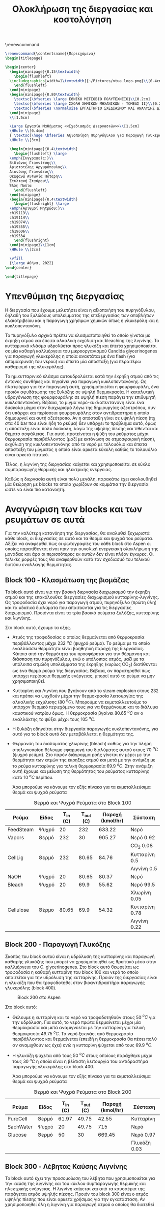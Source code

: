 #+TITLE: Ολοκλήρωση της διεργασίας και κοστολόγηση 
#+cite_export: csl american-chemical-society.csl
#+LATEX_HEADER: \usepackage[a4paper, margin=3cm]{geometry}
\renewcommand{\abstractname}{Περίληψη}
\renewcommand{\tablename}{Πίνακας}
\renewcommand{\figurename}{Σχήμα}
\renewcommand\listingscaption{Κώδικας}

#+options: toc:nil title:nil author:nil date:nil
#+LATEX_HEADER: \newcommand{\HRule}{\rule{\linewidth}{0.5mm}}
#+BEGIN_SRC latex
  \renewcommand{\contentsname}{Περιεχόμενα}
  \begin{titlepage}

  \begin{center}
    \begin{minipage}{0.15\textwidth}
      \begin{flushleft}
	\includegraphics[width=1\textwidth]{~/Pictures/ntua_logo.png}\\[0.4cm]    
      \end{flushleft}
    \end{minipage}
    \begin{minipage}{0.80\textwidth}
      \textsc{\bfseries \large ΕΘΝΙΚΟ ΜΕΤΣΟΒΙΟ ΠΟΛΥΤΕΧΝΕΙΟ}\\[0.2cm]
      \textsc{\bfseries \large ΣΧΟΛΗ ΧΗΜΙΚΩΝ ΜΗΧΑΝΙΚΩΝ - ΤΟΜΕΑΣ ΙΙ}\\[0.2cm]
      \textsc{\bfseries \normalsize ΕΡΓΑΣΤΗΡΙΟ ΣΧΕΔΙΑΣΜΟΥ ΚΑΙ ΑΝΑΛΥΣΗΣ ΔΙΕΡΓΑΣΙΩΝ}\\[0.2cm]
    \end{minipage}
    \\[1.5cm]

    \Large Εργασία Μαθήματος <<Σχεδιασμός Διεργασιών>>\\[1.5cm]
    \HRule \\[0.4cm]
    { \textsc{\huge \bfseries Αξιοποίηση Πυρηνόξυλου για Παραγωγή Γλυκερόλης και Κυκλοπεντανόνης - Ολοκλήρωση της Διεργασίας και Κοστολόγηση της}}\\[0.4cm]
    \HRule \\[3cm]

    \begin{minipage}{0.4\textwidth}
      \begin{flushleft} \large
	\emph{Συγγραφείς:}\\
	Βιδιάνος Γιαννίτσης\\
	Αριστοτέλης Αργυρόπουλος\\
	Διονύσης Γιαννάτος\\
	Θεωφανώ Αντωνία Πόταρη\\
	Στυλιανή Σταύρου\\
	Έλλη Πούτα
      \end{flushleft}
    \end{minipage}
    \begin{minipage}{0.4\textwidth}
      \begin{flushright} \large
	\emph{Αριθμοί Μητρώου:}\\
	ch19113\\
	ch19114\\
	ch19074\\
	ch19555\\
	ch19606\\
	ch19534
      \end{flushright}
    \end{minipage}\\[1cm]
    \HRule \\[2cm]

    \vfill
    {\large Αθήνα, 2022}
  \end{center}

  \end{titlepage}
#+END_SRC

\tableofcontents
\pagebreak

* Υπενθύμιση της διεργασίας
Η διεργασία που έχουμε μελετήσει είναι η αξιοποιήση του πυρηνόξυλου, δηλαδή του ξυλώδους υπολείμματος της επεξεργασίας των αποβλήτων ελαιοτριβείου και η παραγωγή χρήσιμων χημικών όπως η γλυκερόλη και η κυκλοπεντανόνη.

Το πυρηνόξυλο αρχικά πρέπει να κλασματοποιηθεί το οποίο γίνεται με έκρηξη ατμού και έπειτα αλκαλική εκχύλιση και bleaching της λιγνίνης. Το κυτταρινικό κλάσμα υδρολύεται προς γλυκόζη και έπειτα χρησιμοποιείται σε μία καθαρή καλλιέργεια του μικροοργανισμού Candida glycerinogenes για παραγωγή γλυκερόλης η οποία ανακτάται με ένα flash (για απομάκρυνση του νερού) και έπειτα μία απόσταξη (για περαιτέρω καθαρισμό της γλυκερόλης).

Το ημικυτταρινικό κλάσμα αυτουδρολύεται κατά την έκρηξη ατμού από τις έντονες συνθήκες και πηγαίνει για παραγωγή κυκλοπεντανόνης. Ως πλατφόρμα για την παραγωγή αυτή, χρησιμοποιείται η φουρφουράλη, ένα προιόν αφυδάτωσης της ξυλόζης σε υψηλή θερμοκρασία. Η καταλυτική υδρογόνωση της φουρφουράλης σε υψηλή πίεση παράγει την επιθυμητή κυκλοπεντανόνη. Βέβαια, το μίγμα νερό-κυκλοπεντανόνη είναι ένα δύσκολο μίγμα στον διαχωρισμό λόγω της δημιουργίας αζεοτρόπου, συν ότι υπάρχει και περίσσεια φουρφουράλης στον αντιδραστήρα η οποία δημιουργεί και αυτή αζεότροπο. Αν η απόσταξη γίνει σε υψηλή πίεση (πχ στα 40 bar που είναι ήδη το ρεύμα) δεν υπάρχει το πρόβλημα αυτό, όμως η απόσταξη είναι πολύ δύσκολη, λόγω της υψηλής πίεσης και τίθενται και θέματα ασφάλειας. Για αυτό, προτείνεται η ψύξη του ρεύματος μέχρι θερμοκρασία περιβάλλοντος (μαζί με εκτόνωση σε ατμοσφαιρική πίεση), εκχύλιση της κυκλοπεντανόνης από το νερό με τολουόλιο και έπειτα απόσταξη του μίγματος η οποία είναι αρκετά εύκολη καθώς το τολουόλιο είναι αρκετά πτητικό.

Τέλος, η λιγνίνη της διεργασίας καίγεται και χρησιμοποιείται σε κύκλο συμπαραγωγής θερμικής και ηλεκτρικής ενέργειας.

Καθώς η διεργασία αυτή είναι πολύ μεγάλη, παρακάτω έχει ακολουθηθεί μία θεώρηση με blocks τα οποία χωρίζουν σε κομμάτια την διεργασία ώστε να είναι πιο κατανοητή.

* Αναγνώριση των blocks και των ρευμάτων σε αυτά
Για την καλύτερη κατανόηση της διεργασίας, θα αναλυθεί ξεχωριστά κάθε block, οι διεργασίες σε αυτό και τα θερμά και ψυχρά του ρεύματα. Αξίζει να αναφερθεί πως οι φωτογραφίες του κάθε block στο Aspen οι οποίες παρατίθενται είναι πριν την συνολική ενεργειακή ολοκλήρωση της μονάδας και άρα οι περισσότερες εκ αυτών δεν είναι πλέον έγκυρες. Οι τελικές μορφές τους θα αναφερθούν κατά τον σχεδιασμό του τελικού δικτύου εναλλαγής θερμότητας.

** Block 100 - Κλασμάτωση της βιομάζας
Το block αυτό είναι για την βασική διεργασία διαχωρισμού την έκρηξη ατμού και της επακόλουθες διεργασίες διαχωρισμού κυτταρίνης-λιγνίνης. Ως τροφοδοσία έχει νερό για παραγωγή ατμού, πυρηνόξυλο (πρώτη ύλη) και τα υδατικά διαλύματα που απαιτούνται για τις διεργασίες διαχωρισμού. Προιόντα είναι τα τρία βασικά ρεύματα ξυλόζης, κυτταρίνης και λιγνίνης.

#+CAPTION: Block 100 στο Aspen
#+ATTR_ORG: :width 700px
[[file:Block_100_-_Διαχωρισμός_των_τριών_κομματιών_της_βιομάζας/2023-03-11_15-21-38_screenshot.png]]

Στο block αυτό, έχουμε τα εξής.
- Aτμός της τροφοδοσίας ο οποίος θερμαίνεται από θερμοκρασία περιβάλλοντος μέχρι 232 \( ^oC \) (ψυχρό ρεύμα). Το ρεύμα με το οποίο εναλλάσσει θερμότητα είναι βοηθητική παροχή της διεργασίας. Κάποια από την θερμότητα του προσφέρεται για την θέρμανση και διάσπαση του πυρηνόξυλου, ενώ ο υπόλοιπος ατμός, μαζί με τα υπόλοιπα ατμώδη υπολείμματα της έκρηξης (κυρίως CO_2) διατίθενται ως ένα θερμό ρεύμα της διεργασίας. Βέβαια, αν παρατηρηθεί πως υπάρχει περίσσεια θερμικής ενέργειας, μπορεί αυτό το ρεύμα να μην χρησιμοποιηθεί.
- Κυτταρίνη και Λιγνίνη που βγαίνουν από το steam explosion στους 232 και πρέπει να ψυχθούν μέχρι την θερμοκρασία λειτουργίας της αλκαλικής εκχύλισης (80 \( ^oC \)). Μπορούμε να εκμεταλλευτούμε το υπάρχον θερμικό περιεχόμενο τους για να θερμάνουμε και το διάλυμα καυστικού νατρίου όμως. Η θερμοκρασία βγαίνει 80.65 \( ^oC \) αν ο εναλλάκτης το ψύξει μέχρι τους 105 \( ^oC \). 
- Η ξυλόζη οδηγείται στην διεργασία παραγωγής κυκλοπεντανόνης, για αυτό για το block αυτό δεν μεταβάλλεται η θερμότητα της.
- Θέρμανση του διαλύματος χλωρίνης (bleach) καθώς για την πλήρη απολιγνοποίση θέλουμε εφαρμογή του διαλύματος αυτού στους 70 \( ^oC \) (ψυχρό ρεύμα). Στο παρόν διάγραμμα ροής γίνεται εν μέρει με την θερμότητα των ατμών της έκρηξης ατμού και μετά με την ανάμιξη με το ρεύμα κυτταρίνης για τελική θερμοκρασία 69.9 \( ^oC \). Στην ανάμιξη αυτή έχουμε και μείωση της θερμότητας του ρεύματος κυτταρίνης κατά 10 \( ^oC \) περίπου.

  Άρα μπορούμε να κάνουμε τον εξής πίνακα για τα εκμεταλλεύσιμα θερμά και ψυχρά ρεύματα

#+CAPTION: Θερμά και Ψυχρά Ρεύματα στο Block 100
#+ATTR_LATEX: :environment longtable
| Ρεύμα     | Είδος | Τ_in (C) | Τ_out (C) | Παροχή (kmol/hr) | Σύσταση        |
|-----------+-------+----------+-----------+------------------+----------------|
| FeedSteam | Ψυχρό |       20 |       232 |           633.22 | Νερό           |
|-----------+-------+----------+-----------+------------------+----------------|
| Vapors    | Θερμό |      232 |        30 |           905.27 | Νερό 0.92      |
|           |       |          |           |                  | CO_2 0.08      |
|-----------+-------+----------+-----------+------------------+----------------|
| CellLig   | Θερμό |      232 |     80.65 |            84.76 | Κυτταρίνη 0.5  |
|           |       |          |           |                  | Λιγνίνη 0.5    |
|-----------+-------+----------+-----------+------------------+----------------|
| NaOH      | Ψυχρό |       20 |     80.65 |            80.37 | Νερό           |
|-----------+-------+----------+-----------+------------------+----------------|
| Bleach    | Ψυχρό |       20 |      69.9 |            55.62 | Νερό 99.5      |
|           |       |          |           |                  | Χλωρίνη 0.05   |
|-----------+-------+----------+-----------+------------------+----------------|
| Cellulose | Θέρμο |    80.65 |      69.9 |            54.32 | Κυτταρίνη 0.78 |
|           |       |          |           |                  | Λιγνίνη 0.22   |
|-----------+-------+----------+-----------+------------------+----------------|

** Block 200 - Παραγωγή Γλυκόζης
Σκοπός του block αυτού είναι η υδρόλυση της κυτταρίνης και παραγωγή καθαρής γλυκόζης που μπορεί να χρησιμοποιηθεί ως θρεπτικό μέσο στην καλλιέργεια του C. glycerinogenes. Στο block αυτό θεωρείται ως τροφοδοσία η καθαρή κυτταρίνη του block 100 και νερό το οποίο απαιτείται για την υδρόλυση της κυτταρίνης. Προιόν της διεργασίας είναι η γλυκόζη που θα τροφοδοτηθεί στον βιοαντιδραστήρα παραγωγής γλυκερόλης (block 400).

#+CAPTION: Block 200 στο Aspen
#+ATTR_LATEX: :width 300px
[[file:Block_200_-_Παραγωγή_Γλυκόζης/2023-03-11_16-51-41_screenshot.png]]


Στο block αυτό:
- Θέλουμε η κυτταρίνη και το νερό να τροφοδοτηθούν στους 50 \( ^oC \) για την υδρόλυση. Για αυτό, το νερό πρώτα θερμαίνεται μέχρι μία θερμόκρασία και μετά αναμιγνύεται με την κυτταρίνη για τελική θερμοκρασία 49.75 \( ^oC \). Το νερό ξεκινάει από θερμοκρασία περιβάλλοντος και θερμαίνεται (επειδή η θερμοκρασία θα πέσει πολύ αν αναμιχθούν ως έχει) ενώ η κυτταρίνη ψύχεται από τους 69.9 \( ^oC \).
- Η γλυκόζη ψύχεται από τους 50 \( ^oC \) στους οποίους παράχθηκε μέχρι τους 30 \( ^oC \) η οποία είναι η βέλτιστη λειτουργία του αντιδραστήρα παραγωγής γλυκερόλης στο block 400.
  
  Άρα μπορούμε να κάνουμε τον εξής πίνακα για τα εκμεταλλεύσιμα θερμά και ψυχρά ρεύματα
#+CAPTION: Θερμά και Ψυχρά Ρεύματα στο Block 200
| Ρεύμα     | Είδος | Τ_in (C) | Τ_out (C) | Παροχή (kmol/hr) | Σύσταση      |
|-----------+-------+----------+-----------+------------------+--------------|
| PureCell  | Θερμό |    61.97 |     49.75 |            42.55 | Κυτταρίνη    |
|-----------+-------+----------+-----------+------------------+--------------|
| SachWater | Ψυχρό |       20 |     49.75 |              715 | Νερό         |
|-----------+-------+----------+-----------+------------------+--------------|
| Glucose   | Θερμό |       50 |        30 |           669.45 | Νερό 0.97    |
|           |       |          |           |                  | Γλυκόζη 0.03 |
|-----------+-------+----------+-----------+------------------+--------------|

** Block 300 - Λέβητας Καύσης Λιγνίνης
To block αυτό έχει την προσομοίωση του λέβητα που χρησιμοποιείται για την καύση της λιγνίνης και του κύκλου συμπαραγωγής θερμικής και ηλεκτρικής ενέργειας. Η λιγνίνη καίγεται και από τα καυσαέρια της παράγεται ατμός υψηλής πίεσης. Προιόν του block 300 είναι ο ατμός υψηλής πίεσης που είναι αρκετά χρήσιμος για την εγκατάσταση. Αν χρησιμοποιηθεί όλη η λιγνίνη για παραγωγή ατμού ο οποίος θα διατεθεί ως θερμαντικό μέσο, μιλάμε για ένα θερμό ρεύμα με ενθαλπία 88.6 MW. Παρότι δεν έχουν αναφερθεί ακόμη οι ενεργειακές απαιτήσεις των διεργασιών, μία πρόχειρη προσέγγιση μας λέει πως όλες οι διεργασίες που έχουμε, χωρίς καμία ολοκλήρωση έχουν απαίτηση σε θερμή βοηθητική παροχή 23 MW. Άρα υπάρχει μία μεγάλη περίσσεια θερμικής ενέργειας, η οποία όταν υπάρχει σε μία εγκατάσταση χρησιμοποιείται για ηλεκτροπαραγωγή.

#+CAPTION: Block 300 στο Aspen
#+ATTR_ORG: :width 750px
[[file:Αναγνώριση_των_blocks_και_των_ρευμάτων_σε_αυτά/2023-04-27_13-13-25_screenshot.png]]


Εφόσον αυτό το block χρησιμοποιεί ένα κύκλο Rankine για ηλεκτροπαραγωγή (λόγω της τεράστιας περίσσειας θερμικής ενέργειας που έχει), τα ρεύματα του δεν θα ληφθούν υπόψην στην ολοκλήρωση της διεργασίας, αλλά όπου χρειάζεται βοηθητική θερμή παροχή θα υποθέτεται ότι είναι η παροχή S-307 του διαγράμματος αυτού, η οποία είναι ατμός στα 60 bar και 497.5 \( ^oC \) και η ποσότητα της θα είναι τέτοια ώστε να είναι αρκετή για όλα τα θερμά της διεργασίας.

** Block 400 - Παραγωγή Γλυκερόλης
Στο block αυτό φαίνεται ο βιοαντιδραστήρας του μικροοργανισμού C. glycerinogenes ο οποίος χρησιμοποιείται για την παραγωγή γλυκερόλης. Ως τροφοδοσία χρησιμοποιείται ένα μίγμα υδατικού διαλύματος γλυκόζης μαζί με ουρία (πηγή αζώτου) και επαρκές οξυγόνο για την αερόβια καλλιέργεια. Επίσης στο feed υπάρχει και μικρή ποσότητα βιομάζας για να ξεκινήσει η αντίδραση.

#+CAPTION: Block 400 στο Aspen
[[file:2023-03-11_17-15-10_screenshot.png]]

Στο block αυτό, όλα τα ρεύματα τροφοδοτούνται στους 30 \( ^oC \) και αντιδρούν σε αντιδραστήρα σταθερής θερμοκρασίας. Άρα, δεν υπάρχει καμία μεταβολή στην θερμοκρασία των ρευμάτων και άρα κανένα θερμό ή ψυχρό ρεύμα να χρησιμοποιηθεί.

** Block 500 - Καθαρισμός Γλυκερόλης
Το block αυτό είναι για τον διαχωρισμό των προιόντων του βιοαντιδραστήρα και την ανάκτηση της καθαρής εμπορεύσιμης γλυκερόλης. Τροφοδοσία του είναι το προιόν του block 400, δηλαδή τα προιόντα του βιοαντιδραστήρα μετά την πρώτη βαθμίδα θέρμανσης από την γλυκερόλη. Προιόν της διεργασίας είναι η καθαρή γλυκερόλη και δύο υδατικά κλάσματα τα οποία χρησιμοποιούνται για την θέρμανση.

#+CAPTION: Block 500 στο Aspen
[[file:2023-03-11_17-17-18_screenshot.png]]

Στο block αυτό υπάρχουν:
- Θέρμανση του προιόντος του βιοαντιδραστήρα μέχρι τους 140 \( ^oC \) για flash και έπειτα απόσταξη (ψυχρό ρεύμα).
- Παραγωγή 3 διαθέσιμων θερμών ρευμάτων, ένα την ατμώδη φάση του flash, ένα με σχεδόν καθαρό νερό από το απόσταγμα της αποστακτικής και ένα καθαρής γλυκερόλης.

  Ο χαρακτηρισμός των ρευμάτων αυτών είναι
 #+CAPTION: Θερμά και Ψυχρά Ρεύματα στο Block 500
| Ρεύμα        | Είδος | Τ_in (C) | Τ_out (C) | Παροχή (kmol/hr) | Σύσταση        |
|--------------+-------+----------+-----------+------------------+----------------|
| RProd        | Ψυχρό |       30 |       140 |           774.29 | Νερό 0.89      |
|              |       |          |           |                  | CO_2 0.08      |
|              |       |          |           |                  | Γλυκερόλη 0.02 |
|              |       |          |           |                  | Άλλα 0.01      |
|--------------+-------+----------+-----------+------------------+----------------|
| FlashVaps    | Θερμό |      140 |        30 |           745.99 | Νερό 0.91      |
|              |       |          |           |                  | CO_2 0.089     |
|              |       |          |           |                  | Άλλα 0.01      |
|--------------+-------+----------+-----------+------------------+----------------|
| GlycWater    | Θερμό |    144.4 |        30 |             9.82 | Νερό           |
|--------------+-------+----------+-----------+------------------+----------------|
| PureGlycerol | Θερμό |    288.9 |        30 |             15.9 | Γλυκερόλη      |
|--------------+-------+----------+-----------+------------------+----------------|
 
Αξίζει να αναφερθεί πως ο χαρακτηρισμός άλλα αναφέρεται σε περίσσεια αντιδρώντων (ουρία, οξυγόνο), την παραγόμενη βιομάζα και τα παραπροιόντα της αντίδρασης (οξικό οξύ και αιθανόλη) τα οποία είναι σε αρκετά μικρές ποσότητες συγκριτικά με το νερό, το CO_2 και την γλυκερόλη. Στους υπολογισμούς της ενεργειακής ολοκλήρωσης θα αγνοηθούν.

** Block 600 - Παραγωγή Κυκλοπεντανόνης με την Φουρφουράλη ως Ενδιάμεσο
Το block αυτό είναι αυτό που αξιοποιεί την ημικυτταρινική φάση της βιομάζας όπως αυτή βγαίνει από το steam explosion στο block 100. Στο block αυτό παράγεται αρχικά ένα ενδιάμεσο προιόν, η φουρφουράλη, από την αφυδάτωση της ξυλόζης ενώ αυτή οδηγείται σε έναν δεύτερο αντιδραστήρα, όπου με διεργασία καταλυτικής υδρογόνοσης, η φουρφουράλη μετατρέπεται σε κυκλοπεντανόνη, το τελικό μας προιόν.

#+CAPTION: Block 600 στο Aspen
[[file:Block_600_-_Παραγωγή_Κυκλοπεντανόνης_με_την_Φουρφουράλη_ως_Ενδιάμεσο/2023-03-11_17-58-53_screenshot.png]]

Στο block αυτό:
- Τροφοδοτείται αρχικά η ξυλόζη στους 232 \( ^oC \) όπως βγήκε από την έκρηξη ατμού και θερμαίνεται μέχρι τους 243 \( ^oC \) όπου λειτουργεί ο πρώτος αντιδραστήρας (ψυχρό ρεύμα)
- Ψύχεται το προιόν της πρώτης αντίδρασης για να τροφοδοτηθεί στους 160 \( ^oC \) στον 2ο αντιδραστήρα (θερμό ρεύμα).

  Άρα τα διαθέσιμα ρεύματα είναι
#+CAPTION: Θερμά και Ψυχρά Ρεύματα στο Block 600
| Ρεύμα   | Είδος | Τ_in (C) | Τ_out (C) | Παροχή (kmol/hr) | Σύσταση          |
|---------+-------+----------+-----------+------------------+------------------|
| XylFeed | Ψυχρό |      232 |       243 |            26.38 | Ξυλόζη           |
|---------+-------+----------+-----------+------------------+------------------|
| FurFeed | Θερμό |      243 |       160 |           105.52 | Νερό 0.75        |
|         |       |          |           |                  | Φουρφουράλη 0.25 |
|---------+-------+----------+-----------+------------------+------------------|

** Block 700 - Καθαρισμός της Κυκλοπεντανόνης
Το block αυτό έχει ως σκοπό τον καθαρισμό του προιόντος του block 600, δηλαδή του προιόντος του αντιδραστήρα της κυκλοπεντανόνης. Αυτό είναι μίγμα νερού-κυκλοπεντανόνης με μικρή περίσσεια φουρφουράλης και υδρογόνου από την αντίδραση. Προιόν της διεργασίας αυτής είναι η εμπορεύσιμη πλέον κυκλοπεντανόνη υψηλής καθαρότητας. Όπως προαναφέρθηκε, αυτό είναι δύσκολο να γίνει με απόσταξη λόγω αζεοτρόπων για αυτό γίνεται με εκχύλιση.

#+CAPTION: Block 700 στο Aspen
[[file:Block_700_-_Καθαρισμός_της_Κυκλοπεντανόνης/2023-03-17_18-13-36_screenshot.png]]

Αρχικά το προιόν έρχεται σε θερμοκρασία και πίεση περιβάλλοντος. Έπειτα, περνάει ένα flash για να φύγει το αέριο υδρογόνο, μία εκχύλιση για να φύγει το νερό και τέλος μία απόσταξη για να διαχωριστεί η κυκλοπεντανόνη από τον διαλύτη (τολουόλιο). Το υδρογόνο και το νερό που απομακρύνονται είναι σε θερμοκρασία περιβάλλοντος άρα η θερμική τους εκμετάλλευση δεν έχει ιδιαίτερο νόημα.

#+CAPTION: Θερμά και Ψυχρά Ρεύματα στο Block 700
| Ρεύμα    | Είδος | Τ_in (C) | Τ_out (C) | Παροχή (kmol/hr) | Σύσταση             |
|----------+-------+----------+-----------+------------------+---------------------|
| CyclReac | Θερμό |      160 |        30 |          2132.66 | Κυκλοπεντανόνη 0.2  |
|          |       |          |           |                  | Νερό 0.79           |
|          |       |          |           |                  | Υδρογόνο 0.01       |
|----------+-------+----------+-----------+------------------+---------------------|
| Cycl     | Θερμό |      130 |        30 |               26 | Κυκλοπεντανόνη 0.98 |
|          |       |          |           |                  | Φουρφουράλη 0.015   |
|          |       |          |           |                  | Τολουόλιο 0.005     |
|----------+-------+----------+-----------+------------------+---------------------|
| Tol      | Θερμό |       50 |        30 |            51.02 | Τολουόλιο 0.98      |
|          |       |          |           |                  | Νερό 0.01           |
|          |       |          |           |                  | Κυκλοπεντανόνη 0.01 |
|----------+-------+----------+-----------+------------------+---------------------|

* Συνολική εικόνα των ρευμάτων
Έχοντας δει κάθε block της διεργασίας ξεχωριστά, μπορούμε πλέον να φτιάξουμε τον συνολικό πίνακα θερμών και ψυχρών ρευμάτων ο οποίος είναι και αυτός που θα χρησιμοποιηθεί για την ενεργειακή ολοκλήρωση παρακάτω.

#+ATTR_LATEX: :environment longtable
#+CAPTION: Συνολικός Πίνακας Θερμών και Ψυχρών της διεργασίας
|--------------+-------+----------+-----------+------------------+---------------------|
| Ρεύμα        | Είδος | Τ_in (C) | Τ_out (C) | Παροχή (kmol/hr) | Σύσταση             |
|--------------+-------+----------+-----------+------------------+---------------------|
| FeedSteam    | Ψυχρό |       20 |       232 |           633.22 | Νερό                |
|--------------+-------+----------+-----------+------------------+---------------------|
| Vapors       | Θερμό |      232 |        30 |           905.27 | Νερό 0.92           |
|              |       |          |           |                  | CO_2 0.08           |
|--------------+-------+----------+-----------+------------------+---------------------|
| CellLig      | Θερμό |      232 |     80.65 |            84.76 | Κυτταρίνη 0.5       |
|              |       |          |           |                  | Λιγνίνη 0.5         |
|--------------+-------+----------+-----------+------------------+---------------------|
| NaOH         | Ψυχρό |       20 |     80.65 |            80.37 | Νερό                |
|--------------+-------+----------+-----------+------------------+---------------------|
| Bleach       | Ψυχρό |       20 |      69.9 |            55.62 | Νερό 99.5           |
|              |       |          |           |                  | Χλωρίνη 0.05        |
|--------------+-------+----------+-----------+------------------+---------------------|
| Cellulose    | Θέρμο |    80.65 |      69.9 |            54.32 | Κυτταρίνη 0.78      |
|              |       |          |           |                  | Λιγνίνη 0.22        |
|--------------+-------+----------+-----------+------------------+---------------------|
| PureCell     | Θερμό |    61.97 |     49.75 |            42.55 | Κυτταρίνη           |
|--------------+-------+----------+-----------+------------------+---------------------|
| SachWater    | Ψυχρό |       20 |     49.75 |              715 | Νερό                |
|--------------+-------+----------+-----------+------------------+---------------------|
| Glucose      | Θερμό |       50 |        30 |           669.45 | Νερό 0.97           |
|              |       |          |           |                  | Γλυκόζη 0.03        |
|--------------+-------+----------+-----------+------------------+---------------------|
| RProd        | Ψυχρό |       30 |       140 |           774.29 | Νερό 0.89           |
|              |       |          |           |                  | CO_2 0.08           |
|              |       |          |           |                  | Γλυκερόλη 0.02      |
|              |       |          |           |                  | Άλλα 0.01           |
|--------------+-------+----------+-----------+------------------+---------------------|
| FlashVaps    | Θερμό |      140 |        30 |           745.99 | Νερό 0.91           |
|              |       |          |           |                  | CO_2 0.089          |
|              |       |          |           |                  | Άλλα 0.01           |
|--------------+-------+----------+-----------+------------------+---------------------|
| GlycWater    | Θερμό |    144.4 |        30 |             9.82 | Νερό                |
|--------------+-------+----------+-----------+------------------+---------------------|
| PureGlycerol | Θερμό |    288.9 |        30 |             15.9 | Γλυκερόλη           |
|--------------+-------+----------+-----------+------------------+---------------------|
| XylFeed      | Ψυχρό |      232 |       243 |            26.38 | Ξυλόζη              |
|--------------+-------+----------+-----------+------------------+---------------------|
| FurFeed      | Θερμό |      243 |       160 |           105.52 | Νερό 0.75           |
|              |       |          |           |                  | Φουρφουράλη 0.25    |
|--------------+-------+----------+-----------+------------------+---------------------|
| CyclReac     | Θερμό |      160 |        30 |          2132.66 | Κυκλοπεντανόνη 0.2  |
|              |       |          |           |                  | Νερό 0.79           |
|              |       |          |           |                  | Υδρογόνο 0.01       |
|--------------+-------+----------+-----------+------------------+---------------------|
| Cycl         | Θερμό |      130 |        30 |               26 | Κυκλοπεντανόνη 0.98 |
|              |       |          |           |                  | Φουρφουράλη 0.015   |
|              |       |          |           |                  | Τολουόλιο 0.005     |
|--------------+-------+----------+-----------+------------------+---------------------|
| Tol          | Θερμό |       50 |        30 |            51.02 | Τολουόλιο 0.98      |
|              |       |          |           |                  | Νερό 0.01           |
|              |       |          |           |                  | Κυκλοπεντανόνη 0.01 |
|--------------+-------+----------+-----------+------------------+---------------------|

Για να προετοιμάσουμε τα ρεύματα για την ολοκλήρωση όμως πρέπει αρχικά να υπολογιστεί η θερμοχωρητικότητα του κάθε ρεύματος, διαδικασία που φαίνεται παρακάτω.

#+CAPTION: Θερμοχωρητικότητες ουσιών
| Ουσία          | Cp (J/mol K) |
|----------------+--------------|
| Νερό           |        75.38 |
| Κυτταρίνη      |        89.63 |
| Λιγνίνη        |        90.98 |
| Γλυκόζη        |          225 |
| Γλυκερόλη      |        225.4 |
| CO_2           |        37.35 |
| Ξυλόζη         |        178.1 |
| Φουρφουράλη    |        159.5 |
| Κυκλοπεντανόνη |       112.18 |
| Υδρογόνο       |         14.5 |
| Τολουόλιο      |        158.4 |
|----------------+--------------|

και από αυτά υπολογίζονται οι ειδικές θερμοχωρητικότητες και οι θερμοχωρητικότητες των ρευμάτων
#+CAPTION: Θερμοχωρητικότητες ρευμάτων
#+ATTR_LATEX: :environment longtable
| Ρεύμα       | Παροχή (kmol/h) | Cp (J/mol K) | CP (MJ/h K) |
|-------------+-----------------+--------------+-------------|
| FeedSteam   |          633.22 |        75.38 |   47.732124 |
| StExpVapors |          905.27 |        72.34 |   65.487232 |
| CellLig     |           84.76 |        90.31 |   7.6546756 |
| NaOH        |           80.37 |        75.38 |   6.0582906 |
| Bleach      |           55.62 |        75.38 |   4.1926356 |
| Cellulose   |           54.32 |        89.93 |   4.8849976 |
| PureCell    |           42.55 |        89.63 |   3.8137565 |
| SachWater   |             715 |        75.38 |     53.8967 |
| Glucose     |          669.45 |        79.87 |   53.468972 |
| RProd       |          774.29 |        74.58 |   57.746548 |
| FlashVapors |          745.99 |        71.96 |   53.681440 |
| GlycWater   |            9.82 |        75.38 |   0.7402316 |
| PureGlyc    |            15.9 |        225.4 |     3.58386 |
| XylFeed     |           26.38 |        178.1 |    4.698278 |
| FurFeed     |          105.52 |        96.41 |   10.173183 |
| CyclReac    |           24.61 |       112.71 |   2.7737931 |
| CyclWater   |           106.9 |        76.12 |    8.137228 |
#+TBLFM: $4=($2*$3)/1000

Επίσης χρήσιμος για την ενεργειακή ολοκλήρωση είναι ο πίνακας των ανηγμένων θερμοκρασιών:

#+CAPTION: Πίνακας ανηγμένων θερμοκρασιών
| Ρεύμα        | Είδος | Τ_in (C) | T_out (C) |
|--------------+-------+----------+-----------|
| FeedSteam    | Ψυχρό |       25 |       237 |
| StExpVapors  | Θερμό |      227 |        25 |
| CellLig      | Θερμό |      227 |     75.65 |
| NaOH         | Ψυχρό |       25 |     85.65 |
| Bleach       | Ψυχρό |       25 |      74.9 |
| Cellulose    | Θερμό |    75.65 |      64.9 |
| PureCell     | Θερμό |    56.97 |     44.75 |
| SachWater    | Ψυχρό |       25 |     54.75 |
| Glucose      | Θερμό |       45 |        25 |
| RProd        | Ψυχρό |       35 |       145 |
| FlashVaps    | Θερμό |      135 |        25 |
| GlycWater    | Θερμό |    139.4 |        25 |
| PureGlycerol | Θερμό |    283.9 |        25 |
| XylFeed      | Ψυχρό |      237 |       248 |
| FurFeed      | Θερμό |      238 |       155 |
| Cyclo        | Θερμό |    262.8 |        25 |
| CyclWater    | Θερμό |    196.5 |        25 |

* Ενεργειακή ολοκλήρωση μονάδας
Με βάση τους δύο παραπάνω πίνακες, μπορεί να γίνει η συνολική ενεργειακή ολοκλήρωση της μονάδας. Πρώτο βήμα είναι να αναγνωρίσουμε τα θερμά και ψυχρά ρεύματα της διεργασίας, το οποίο έγινε ενώ το δεύτερο είναι να προχωρήσουμε από θερμά και ψυχρά ρεύματα στον ενεργειακό καταρράκτη της διεργασίας και στα συνδυασμένα "ψεύδο"-ρεύματα για κάθε θερμοκρασιακή περιοχή του. Αυτά φαίνονται παρακάτω.

#+CAPTION: Ενεργειακός καταρράκτης της διεργασίας
#+ATTR_ORG: :width 700px
[[./Diagrams/energy_cascade.svg]]

#+CAPTION: Χαρακτηρισμός των "ψευδο"-ρευμάτων του ενεργειακού καταρράκτη
|   Τ_1 |    T_2 |    ΔΤ |     CPc |     CPh |      CP |         ΔΗ |
|-------+--------+-------+---------+---------+---------+------------|
| 283.9 |    248 |  35.9 |       0 |   3.584 |  -3.584 |  -128.6656 |
|   248 |    238 |    10 |   4.698 |   3.584 |   1.114 |      11.14 |
|   238 |    237 |     1 |   4.698 |  13.757 |  -9.059 |     -9.059 |
|   237 | 230.01 |  6.99 |  47.732 |  13.757 |  33.975 |  237.48525 |
|   230 |    227 |     3 |  47.732 |  13.757 |  33.975 |    101.925 |
|   227 |    155 |    72 |  47.732 |  83.315 | -35.583 |  -2561.976 |
|   155 |    145 |    10 |  47.732 |  91.792 |  -44.06 |     -440.6 |
|   145 |  139.4 |   5.6 | 105.479 |  91.792 |  13.687 |    76.6472 |
| 139.4 |    135 |   4.4 | 105.479 |  92.532 |  12.947 |    56.9668 |
|   135 |    125 |    10 | 105.479 | 161.279 |   -55.8 |      -558. |
|   125 |  97.01 | 27.99 | 105.479 | 150.889 |  -45.41 | -1271.0259 |
|    97 |  85.65 | 11.35 | 105.479 | 150.889 |  -45.41 |  -515.4035 |
| 85.65 |  75.65 |   10. | 111.537 | 150.889 | -39.352 |    -393.52 |
| 75.65 |   74.9 |  0.75 | 111.537 | 148.119 | -36.582 |   -27.4365 |
|  74.9 |   64.9 |   10. | 115.730 | 148.119 | -32.389 |    -323.89 |
|  64.9 |  56.97 |  7.93 | 115.730 | 143.233 | -27.503 | -218.09879 |
| 56.97 |  54.75 |  2.22 | 115.730 | 147.048 | -31.318 |  -69.52596 |
| 54.75 |     45 |  9.75 | 169.627 | 147.048 |  22.579 |  220.14525 |
|    45 |     35 |    10 | 169.627 | 208.023 | -38.396 |    -383.96 |
|    35 |     25 |    10 | 111.880 | 208.023 | -96.143 |    -961.43 |
#+TBLFM: $3=-($2 - $1)::$6=$4 - $5::$7=$6*$3

Βέβαια, στον υπολογισμό αυτόν, έχουν συμπεριληφθεί μόνο οι αισθητές θερμότητες των ρευμάτων. Για αυτό, πρέπει να γίνει και ο αντίστοιχος υπολογισμός λανθάνουσων θερμοτητών καθώς υπάρχουν και είναι πολύ σημαντικές.

** Υπολογισμός λανθάνουσων θερμότητων και προσθήκη τους στον παραπάνω πίνακα
Λανθάνουσα θερμότητα εξάτμισης έχουν τα ρεύματα FeedSteam, RProd ενώ λανθάνουσα θερμότητα συμπήκνωσης έχουν τα StExpVapors, FlashVaps, GlycWater.

Η θερμότητα εξάτμισης του FeedSteam είναι 21829.6 MJ/hr ενώ του RProd 28921 MJ/hr.
Η θερμότητα συμπήκνωσης του StExpVapors είναι 21442 MJ/hr, του FlashVaps 29099 MJ/hr και του GlycWater 418.51 MJ/hr

Το FeedSteam εξατμίζεται στους 225 (μπάινει στο ΜΣΓ ως 230) ενώ το GlycWater συμπηκνώνεται στους 102 (97 στο ΜΣΓ). Τα άλλα 3 είναι πιο περίπλοκα καθώς δεν αποτελούν καθαρό νερό άρα η λανθάνουσα θερμότητα απορροφάται/εκπέμπεται σε ένα θερμοκρασιακό εύρος.

Για τους ατμούς από το Steam Explosion, το νερό έχει υγροποιηθεί πλήρως στους 130 \( ^oC \) (ή ανηγμένη θερμοκρασία 125 \( ^oC \)) και θα κάνουμε την παραδοχή πως η λανθάνουσα θερμότητα του εκπέμπεται με σταθερό ρυθμό για 102 \( ^oC \), άρα ο ρυθμός αυτός θα είναι 217.12 \( \frac{MJ}{hr ~^oC} \). Για το FlashVaps, η θερμοκρασία αυτή είναι 28 \( ^oC \) άρα θα θεωρήσουμε πως σε όλο το έυρος εκπέμπεται λανθάνουσα θερμότητα με ρυθμό 194.92 \( \frac{MJ}{hr ~ ^{o}C} \). Τέλος, για το RProd, δεν εξατμίζεται όλο το ρεύμα (υψηλό σημείο φυσαλίδας λόγω ύπαρξης της γλυκερόλης) άρα λανθάνουσα θερμότητα νερού και γλυκερόλης απορροφάται σε όλο το θερμοκρασιακό εύρος με ρυθμό 262.92 \( \frac{MJ}{hr ~ ^{o}C} \). Στην περιοχή από τους 135 \( ^oC \) μέχρι τους 35 \( ^oC \) έχουμε τις λανθάνουσες θερμότητες και των ατμών του Flash και του RProd. Άρα, η λανθάνουσα θερμότητα που θα προσθέσουμε θα είναι \( 262.92 - 194.92 = 68 ~ \frac{MJ}{hr ~ ^oC} \).

Άρα ο παραπάνω πίνακας μεταβάλλεται ως εξής

#+CAPTION: Υπολογισμός των "ψεύδο"-ρευμάτων με τις λανθάνουσες θερμότητες
|    Τ_1 |    T_2 |    ΔΤ |        ΔΗ |
|--------+--------+-------+-----------|
|  283.9 |    248 |  35.9 | -128.6656 |
|    248 |    238 |    10 |     11.14 |
|    238 |    237 |     1 |    -9.059 |
|    237 | 230.01 |  6.99 | 237.48525 |
| 230.01 |    230 |  0.01 |   21829.6 |
|    230 |    227 |     3 |   101.925 |
|    227 |    155 |    72 |    -18195 |
|    155 |    145 |    10 |   -2611.8 |
|    145 |  139.4 |   5.6 |    333.15 |
|  139.4 |    135 |   4.4 |    258.49 |
|    135 |    125 |    10 |    -963.6 |
|    125 |  97.01 | 27.99 |    632.29 |
|  97.01 |     97 |  0.01 |   -417.83 |
|     97 |  85.65 | 11.35 |     256.4 |
|  85.65 |  75.65 |   10. |    286.48 |
|  75.65 |   74.9 |  0.75 |    23.563 |
|   74.9 |   64.9 |   10. |    356.11 |
|   64.9 |  56.97 |  7.93 |    321.14 |
|  56.97 |  54.75 |  2.22 |    81.434 |
|  54.75 |     45 |  9.75 |    883.14 |
|     45 |     35 |    10 |    296.04 |
|     35 |     25 |    10 |   -2910.6 |

** Δημιουργία του αρχικού ΜΣΓ
Από τον παρακάτω πίνακα, αν dH ο πίνακας των ενθαλπιών, μπορεί να υπολογιστεί η ενεργειακή στάθμη για το μεγάλο σύνθετο γράφημα από τον κώδικα
~cumdH = -min(cumsum(-dH)) + cumsum(-dH)~
από τα οποία προκύπτουν ο πίνακας αθροιστικής ενθαλπίας με την θερμοκρασία και το αντίστοιχο ΜΣΓ.

#+CAPTION: Δεδομένα για τον ενεργειακό καταρράκτη
#+PLOT: title:"Grand Composite Curve" ind:1 deps:(2) type:2d set:"xlabel 'Ενθαλπία [MJ/h]'" set:"ylabel 'Θερμοκρασία ^oC'" 
| Cumulative  Dh |      T |
|----------------+--------|
|      22042.425 |  283.9 |
|      22171.091 |    248 |
|      22159.951 |    238 |
|      22169.010 |    237 |
|      21931.525 | 230.01 |
|        101.925 |    230 |
|              0 |    227 |
|          18195 |    155 |
|        20806.8 |    145 |
|       20473.65 |  139.4 |
|       20215.16 |    135 |
|       21178.76 |    125 |
|       20546.47 |  97.01 |
|        20964.3 |     97 |
|        20707.9 |  85.65 |
|       20421.42 |  75.65 |
|      20397.857 |   74.9 |
|      20041.747 |   64.9 |
|      19720.607 |  56.97 |
|      19639.173 |  54.75 |
|      18756.033 |     45 |
|      18459.993 |     35 |
|      21370.593 |     25 |

#+CAPTION: Μεγάλο Σύνθετο Γράφημα
#+ATTR_ORG: :width 600px
[[file:Diagrams/grand_composite_curve.png]]

Παρατηρούμε πως ο κόμβος ανάσχεσης είναι στους 227 \( ^oC \) το οποίο σημαίνει πως τα περισσότερα θερμά ρεύματα που υπάρχουν δεν μπορούν να συνεισφέρουν στην λανθάνουσα θερμότητα του ατμού που τροφοδοτείται για την έκρηξη ατμού. Επίσης φαίνεται πως μία μεγάλη ενθαλπία απαιτείται για ψύξη, η οποία εν μέρει ευθύνεται και αυτή στην λανθάνουσα θερμότητα υδατικών ρευμάτων. Σε πρώτη φάση θα δούμε τι μπορεί να ολοκληρωθεί στην διεργασία.

** Σχόλια για την ολοκλήρωση διάφορων κομματιών
*** Αντιδραστήρας παραγωγής γλυκερόλης
Ο αντιδραστήρας λειτουργεί στους 30 βαθμούς κελσίου και είναι εξώθερμος. Στο μεγάλο σύνθετο γράφημα θα έμπαινε στους 25 \( ^oC \) το οποίο είναι κάτω από τον κόμβο ανάσχεσης. Λόγω της πολύ στενής θερμοκρασιακής περιοχής στην οποία μπορεί να διεξαχθεί η αντίδραση, θεωρούμε πως δεν αξίζει να μελετηθεί ένα σενάριο ολοκλήρωσης του αντιδραστήρα αυτού με την υπόλοιπη διεργασία, καθώς σε κάθε περίπτωση απλώς θα αυξάνει την απαίτηση σε ψυχρή παροχή.
*** Αποστακτική στήλη γλυκερόλης
Ο αναβραστήρας της στήλης λειτουργεί στους 293 \( ^oC \) στο ΜΣΓ και έχει απαίτηση θερμότητας στους 1105.44 MJ/hr. O συμπηκνωτήρας της στήλης λειτουργεί στους 145 \( ^oC \) (140 \( ^oC \) στο ΜΣΓ) με απαίτηση 149.46 MJ/hr. Καθώς ο κόμβος ανάσχεσης είναι στους 227 \( ^oC \) και το 293 \( ^oC \) υπερβαίνει τις θερμοκρασίες που εμφανίζονται στο ΜΣΓ για να ολοκληρωθεί η στήλη θα έπρεπε σε πρώτη φάση να λειτουργεί σε συνθήκες μειωμένης πίεσης (πχ απόσταξη υπό κενό). Λόγω του αρκετά αυξημένου λειτουργικού κόστους μίας τέτοιας διεργασίας, κρίνεται ακατάλληλο ως ιδέα.
*** Αντιδραστήρας παραγωγής φουρφουράλης
Θερμοκρασία λειτουργίας οι 242 \( ^oC \), ή 237 \( ^oC \) στο μεγάλο σύνθετο γράφημα. Ο αντιδραστήρας είναι εξώθερμος, και λειτουργεί ισοθερμοκρασιακά πάνω από τον κόμβο ανάσχεσης. Επίσης, η απαίτηση του σε ψύξη είναι αρκετά χαμηλή (13.35 MJ/hr) άρα είναι αρκετά εύκολο να χωρέσει. Η ολοκλήρωση του βελτιώνει την διεργασία, βέβαια λόγω του πολύ μικρού θερμικού φορτίου, την βελτιώνει ελάχιστα.
*** Αντιδραστήρας παραγωγής κυκλοπεντανόνης
Ο αντιδραστήρας αυτός λειτουργεί στους 160 \( ^oC \) και είναι εξώθερμος (ως αντίδραση υδρογόνωσης). Αυτό είναι κάτω από τον κόμβο ανάσχεσης και μάλιστα αρκετά, άρα η ολοκλήρωση δεν θεωρείται εφικτή.
*** Αποστακτική στήλη κυκλοπεντανόνης
Ο συμπηκνωτήρας είναι ένα θερμό ρεύμα στους 50 \( ^oC \) (45 \( ^oC \) στο ΜΣΓ) με θερμότητα 8971.67 MJ/hr ενώ ο αναβραστήρας είναι ένα ψυχρό ρεύμα στους 130 (135 \( ^oC \) στο ΜΣΓ) με θερμότητα 9545.79 MJ/hr. Και οι 2 θερμοκρασίες είναι κάτω από τον κόμβο ανάσχεσης και υπάρχει σίγουρα το περιθώριο να γίνει μία ολοκλήρωση. Η ολοκλήρωση της στήλης θα γίνει αφαιρώντας 9545.79 MJ/hr στη θερμοκρασία του αναβραστήρα και επιστρέφοντας 8971.67 MJ/hr στην θερμοκρασία του συμπηκνωτήρα.
*** Αντιδραστήρας σακχαροποίησης
Ο αντιδραστήρας λειτουργεί στους 50 \( ^oC \) και είναι ενδόθερμος (45 στο ΜΣΓ). Είναι κάτω από τον κόμβο ανάσχεσης και έχει απαίτηση 393.63 MJ/hr άρα η ολοκλήρωση του είναι αρκετά εύκολη.

*** Αλλαγές στο ΜΣΓ
Η ολοκλήρωση των αντιδραστήρων παραγωγής της φουρφουράλης και της σακχαροποίησης είναι εφικτή και μειώνει την απαίτηση της διεργασίας σε θερμά και ψυχρά ρεύματα αντίστοιχα, παρόλο που η επίδραση τους δεν είναι τόσο μεγάλη. Η αποστακτική της φουρφουράλης προκαλεί μία σημαντική αλλαγή στο ΜΣΓ η οποία οδηγεί στον διαχωρισμό να είναι πρακτικά δωρεάν και να δημιουργείται και μία ενεργειακή τσέπη λόγω της ολοκλήρωσης αυτής.

Παρακάτω παρατίθεται και το ΜΣΓ στο οποίο έχουν γίνει οι δύο αυτές προσθήκες.
#+CAPTION: Δεδομένα για τον ενεργειακό καταρράκτη
#+PLOT: title:"Grand Composite Curve" ind:1 deps:(2) type:2d set:"xlabel 'Ενθαλπία [MJ/h]'" set:"ylabel 'Θερμοκρασία ^oC'" 
| Cumulative  Dh |      T |
|----------------+--------|
|      22029.075 |  283.9 |
|      22157.741 |    248 |
|      22146.601 |    238 |
|      22169.010 |    237 |
|      21931.525 | 230.01 |
|        101.925 |    230 |
|              0 |    227 |
|          18195 |    155 |
|        20806.8 |    145 |
|       20473.65 |  139.4 |
|       20215.16 |    135 |
|       10669.37 |    135 |
|       11632.97 |    125 |
|       11000.68 |  97.01 |
|       11418.51 |     97 |
|       11162.11 |  85.65 |
|       10875.63 |  75.65 |
|      10852.067 |   74.9 |
|      10495.957 |   64.9 |
|      10174.817 |  56.97 |
|      10093.383 |  54.75 |
|       9210.243 |     45 |
|      18181.913 |     45 |
|      18066.363 |     35 |
|          20977 |     25 |

#+CAPTION: Μεγάλο Σύνθετο Γράφημα μετά την ολοκλήρωση 3 διεργασιών
#+ATTR_ORG: :width 700px
[[file:Diagrams/grand_composite_curve_2.png]]

** Περαιτέρω εκμετάλλευση της περιοχής κάτω από τον κόμβο ανάσχεσης
Ακόμη και μετά την ολοκλήρωση των διεργασιών αυτών βλέπουμε πως υπάρχει μία μεγάλη αυτόνομη περιοχή από τουυς 45 \( ^oC \) μέχρι τους 190 \( ^oC \). Βλέποντας έτσι το ΜΣΓ, 11766.8 MJ/hr ψυχρή παροχή απαιτείται για ψύξη ρευμάτων σε θερμοκρασίες από 45 \( ^oC \) και κάτω. Τα υπόλοιπα 9210.2 MJ/hr χρησιμοποιούνται για ψύξη ρευμάτων σε θερμοκρασίες από 190 \( ^oC \) εώς 227 \( ^oC \). Το βασικό θερμό ρεύμα στην περιοχή αυτή είναι οι ατμοί της έκρηξης ατμού μετά την διεργασία εκείνη. Είναι ατμός σε πολύ υψηλή πίεση (26 bar) ο οποίος μπορεί να χρησιμοποιηθεί για την ολοκλήρωση διάφορων κομματιών και παραμένει ένα αρκετά θερμό ρεύμα για ατμοπαραγωγή.

Η θερμοκρασία 190 \( ^oC \) για ένα θερμό είναι στην πραγματικότητα 185 \( ^oC \). Άρα, η παραγωγή ατμού μπορεί να γίνει στους 175 \( ^oC \) μέγιστο. Η πίεση στην οποία το νερό αυτό θα υγροποιούνταν είναι 8.93 bar, άρα για ατμοπαραγωγή η υψηλότερη βαθμίδα πίεσης που μπορούμε να χρησιμοποιήσουμε είναι τα 8.5 bar.  Με βάση το θερμικό περιεχόμενο που υπάρχει διαθέσιμο, μπορεί η παροχή του ατμού αυτού να είναι 176.7 kmol/hr. Άρα, για να μειώσουμε τις απαιτήσεις σε ψυχρή παροχή, βάζουμε ένα νέο ψυχρό ρεύμα στο ΜΣΓ το οποίο πάει από τους 25 \( ^oC \) στους 180 \( ^oC \). Η αισθητή θερμότητα της μεταβολής είναι 2389.9 MJ/hr μέχρι τους 178.1 \( ^oC \), η λανθάνουσα (θα βάλουμε στον πίνακα μεταβολή από 178.1 μέχρι 178.2) θα έχει μεταβολή 6804.2 MJ/hr και τα υπόλοιπα 16 είναι από τους 178.2 μέχρι τους 180.

#+CAPTION: Δεδομένα για τον ενεργειακό καταρράκτη με ατμοπαραγωγή
#+PLOT: title:"Grand Composite Curve" ind:1 deps:(2) type:2d set:"xlabel 'Ενθαλπία [MJ/h]'" set:"ylabel 'Θερμοκρασία ^oC'" 
| Cumulative  Dh |      T |
|----------------+--------|
|      22029.075 |  283.9 |
|      22157.741 |    248 |
|      22146.601 |    238 |
|      22169.010 |    237 |
|      21931.525 | 230.01 |
|        101.924 |    230 |
|              0 |    227 |
|          12220 |  178.2 |
|         5415.8 |  178.2 |
|      11033.056 |    155 |
|      13490.656 |    145 |
|      13071.154 |  139.4 |
|      12744.816 |    135 |
|       3199.029 |    135 |
|       4008.425 |    125 |
|       2944.530 |  97.01 |
|       3362.205 |     97 |
|       2930.789 |  85.65 |
|       2490.108 |  75.65 |
|       2454.980 |   74.9 |
|       1944.670 |   64.9 |
|       1501.250 |  56.97 |
|       1385.583 |  54.75 |
|        352.099 |     45 |
|       9323.769 |     45 |
|       9054.019 |     35 |
|      11810.456 |     25 |

#+CAPTION: Μεγάλο Σύνθετο Γράφημα μετά την ενσωμάτωση ατμοπαραγωγής
#+ATTR_ORG: :width 700px
[[file:Diagrams/grand_composite_curve_3.png]]

Έτσι, μειώνουμε σημαντικά την απαίτηση σε ψυχρές παροχές καθώς πλέον μόνο ότι χρειάζεται κάτω από τους 45 \( ^oC \) πρέπει να δωθεί από ψυχρές παροχές και η υπόλοιπη απαίτηση δεν θεωρείται ψυχρή παροχή, αλλά ενσωματωμένη ατμοπαραγωγή. Ότι είναι πάνω από την περιοχή αυτή έχει γίνει πρακτικά αυτόνομη περιοχή λόγω της μεγάλης τσέπης που έχει δημιουργηθεί.

** Συμπεράσματα της ενεργειακής ολοκλήρωσης
Συμπέρασμα ότι με την ενεργειακή ολοκλήρωση αυτή έχουμε τα εξής:

Απαίτηση σε ψυχρή παροχή 11810.46 MJ/h σε θερμοκρασία κάτω από 25 \( ^oC \) στο ΜΣΓ (δηλαδή κάτω από 20 \( ^oC \), άρα στους 15 \( ^oC \) πχ).

Απαίτηση σε θερμή παροχή: 22029.08 MJ/h. Αυτό πρακτικά οφείλεται στην λανθάνουσα θερμότητα του ατμού που χρησιμοποιείται στο steam explosion και θα καλυφθεί εκμαστεύοντας μία ποσότητα ατμού σε υψηλή πίεση (60 bar) από το ενσωματωμένο κύκλο Rankine της διεργασίας με παροχή τέτοια ώστε να επαρκεί για να καλύψει την ανάγκη αυτή. Ο ατμός αυτός βγαίνει στους 497.5 \( ^oC \) από τον στρόβιλο υψηλής πίεσης και θα αξιοποιηθεί ως έχει καθώς η παροχή του είναι ρυθμισμένη για να καλύψει την απαίτηση που υπάρχει. Μετά την εναλλαγή, ανακυκλώνεται στο κύκλο Rankine μιας και δεν μπορεί να γίνει κάτι άλλο.

Επίσης πρέπει να υπάρχουν διαθέσιμες ψυχρές παροχές για την ψύξη των αντιδραστήρων παραγωγής φουρφουράλης και γλυκερόλης, του συμπηκνωτήρα της αποστακτικής στήλης της γλυκερόλης και τέλος θερμή παροχή για τον αναβραστήρα της στήλης εκείνης.

* Σχεδιασμός δικτύου εναλλαγής θερμότητας
Έχοντας δει όλη την διεργασία και έχοντας κάνει την βέλτιστη δυνατή ενεργειακή ολοκλήρωση, πρέπει να σχεδιαστεί ένα δίκτυο εναλλαγής θερμότητας για την διεργασία με βάση το οποίο θα βρούμε ποιό ρεύμα εναλλάσει με ποιό. Αρχικά, αξίζει να δούμε σε έναν πίνακα όλα τα ρεύματα της διεργασίας και ότι θέλουμε να ολοκληρώσουμε.

#+CAPTION: Ρεύματα της διεργασίας
| Ρεύμα       | Είδος | CP (MJ/h K) | Τ_in (C) | T_out (C) |
|-------------+-------+-------------+----------+-----------|
| FeedSteam   | Ψυχρό |      47.732 |       25 |       237 |
| StExpVapors | Θερμό |      65.487 |      227 |        25 |
| CellLig     | Θερμό |       7.654 |      227 |     75.65 |
| NaOH        | Ψυχρό |       6.058 |       25 |     85.65 |
| Bleach      | Ψυχρό |       4.192 |       25 |      74.9 |
| Cellulose   | Θερμό |       4.884 |    75.65 |      64.9 |
| PureCell    | Θερμό |       3.813 |    56.97 |     44.75 |
| SachWater   | Ψυχρό |      53.897 |       25 |     54.75 |
| Glucose     | Θερμό |      53.468 |       45 |        25 |
| RProd       | Ψυχρό |      57.746 |       35 |       145 |
| FlashVapors | Θερμό |      53.681 |      135 |        25 |
| GlycWater   | Θερμό |       0.740 |    139.4 |        25 |
| PureGlyc    | Θερμό |       3.583 |    283.9 |        25 |
| XylFeed     | Ψυχρό |       4.698 |      237 |       248 |
| FurFeed     | Θερμό |      10.173 |      238 |       155 |
| CyclProd    | Θερμό |      15.066 |      155 |        25 |
| Cycl        | Θερμό |       4.676 |      125 |        25 |
| Tol         | Θερμό |        8.32 |       45 |        25 |
| FurfReac    | Θερμό |       7.436 |      237 |       237 |
| SachReac    | Ψυχρό |      55.589 |       45 |        45 |
| CyclCond    | Θερμό |        8.32 |       45 |        45 |
| CyclBoil    | Ψυχρό |       4.676 |      135 |       135 |
| IntSteam    | Ψυχρό |       13.32 |       25 |       180 |

Για τον υπολογισμό της θερμοχωρητικότητας των ρευμάτων των 2 αντιδραστήρων, καθώς μεταβάλλεται, προσεγγίζουμε την τιμή της ως τον μέσο όρο του ρεύματος εισόδου και του ρεύματος εξόδου. Για την αποστακτική, το CP είναι ίδιο με το CP του αντίστοιχου προιόντος καθώς δεν υπάρχει χημική μεταβολή στον συμπηκνωτήρα ή τον αναβραστήρα. Τέλος, για το ρεύμα IntSteam (ενσωματωμένη ατμοπαραγωγή), ξέρουμε την παροχή που μπορούμε να προσφέρουμε στο σύστημα με βάση το ΜΣΓ και άρα υπολογίζεται εύκολα το CP.

Με βάση τις πληροφορίες αυτές μπορεί να φτιαχτεί το διάγραμμα πλέγματος της διεργασίας πάνω στο οποίο θα βασιστεί και ο σχεδιασμός του δικτύου εναλλαγής θερμότητας. Αξίζει να αναφερθεί πως στο διάγραμμα πλέγματος που παρατίθεται φαίνονται και οι εναλλάκτες που θα χρησιμοποιηθούν. Η διαδικασία με την οποία τοποθετήθηκαν φαίνεται παρακάτω.

#+CAPTION: Διάγραμμα Πλέγματος της διεργασίας
#+ATTR_ORG: :width 700px
[[file:Diagrams/grid_diagram.png]]

Από το διάγραμμα πλέγματος, είναι εμφανές πως το κομμάτι της διεργασίας που βρίσκεται πάνω από τον κόμβο ανάσχεσης είναι αρκετά απλό (3 θερμά και 2 ψυχρά) ενώ το κομμάτι κάτω από τον κόμβο ανάσχεσης θέλει αρκετή δουλειά. Η λύση που προτείνεται για την περιοχή πάνω από τον κόμβο είναι μάλλον μία από τις καλύτερες δυνατές καθώς δεν υπάρχουν πολλοί βαθμοί ελευθερίας λόγω των λίγων ρευμάτων. Και έτσι και αλλιώς και χωρίς να γινόταν καθόλου ολοκλήρωση, η ουσιαστική απαίτηση που υπάρχει σε αυτό το θερμοκρασιακό εύρος είναι η θέρμανση του FeedSteam.

Αντίθετως κάτω από τον κόμβο ανάσχεσης, υπάρχουν πάρα πολλά ρεύματα και πρακτικά άπειροι δυνατοί συνδυασμοί καθώς μόνο ένα ρεύμα έχει υποχρεωτικό βαθμό ελευθερίας επειδή μπαίνει στον κόμβο ανάσχεσης. Ως αποτέλεσμα, το δίκτυο εναλλαγής που θα προταθεί δεν θα είναι σίγουρα το καλύτερο δυνατό αλλά μόνο ένα πιθανό σενάριο το οποίο δεν έχει πάρα πολύ μεγάλη απόκλιση από το βέλτιστο. Για να βρεθεί το πραγματικό βέλτιστο θα απαιτούνταν μία βελτιστοποίηση σε κατάλληλο λογισμικό (όπως πχ το GAMS). Όμως, ακόμη και εκεί, το πρόβλημα βελτιστοποίησης θα ήταν πάρα πολύ περίπλοκο λόγω του πλήθους των ρευμάτων. Σίγουρα ούτε ο αλγόριθμος βελτιστοποίησης θα έβρισκε την πραγματικά βέλτιστη λύση, αλλά ένα τοπικό ακρότατο, το οποίο ενδέχεται να ήταν και μία πολύ περίπλοκη και όχι πρακτικά εφικτή λύση. Για αυτό, δεν έγινε κάποια προσπάθεια να φτάσουμε έστω και κοντά στο πραγματικό βέλτιστο και απλώς αποδεχτήκαμε την απλούστερη δυνατή δομή του δικτύου η οποία ολοκληρώνει τα ρεύματα που είναι σημαντικό να ολοκληρωθούν μεταξύ τους.

** Υπολογισμός Ενθαλπιών
Για να μπορέσουμε να κάνουμε τους υπολογισμούς του δικτύου, πρέπει πρώτα να φτιάξουμε έναν συγκεντρωτικό πίνακα που δείχνει την ενθαλπία κάθε ρεύματος ξεχωριστά.

#+CAPTION: Συγκεντρωτικός πίνακας ρευμάτων με ενθαλπίες
| Ρεύμα       | Είδος | CP (MJ/h K) | ΔΗ_tot (MJ/h) |
|-------------+-------+-------------|---------------|
| PureGlyc    | Θερμό |       3.583 |     -927.6387 |
| FurFeed     | Θερμό |      10.173 |      -844.359 |
| CellLig     | Θερμό |       7.654 |    -1158.4329 |
| StExpVapors | Θερμό |      65.487 |    -34670.374 |
| FurfReac    | Θερμό |       7.436 |        -13.35 |
| CyclProd    | Θερμό |      15.066 |      -1958.58 |
| GlycWater   | Θερμό |       0.740 |      -503.166 |
| FlashVapors | Θερμό |      53.681 |     -35003.91 |
| Cycl        | Θερμό |       4.676 |        -467.6 |
| Cellulose   | Θερμό |       4.884 |       -52.503 |
| PureCell    | Θερμό |       3.813 |     -46.59486 |
| Glucose     | Θερμό |      53.468 |      -1069.36 |
| Tol         | Θερμό |        8.32 |        -166.4 |
| CyclCond    | Θερμό |        8.32 |      -8971.67 |
|-------------+-------+-------------|---------------|
| XylFeed     | Ψυχρό |       4.698 |        51.678 |
| CyclBoil    | Ψυχρό |       4.676 |       9545.79 |
| SachReac    | Ψυχρό |      55.589 |        393.63 |
| RProd       | Ψυχρό |      57.746 |      35273.06 |
| FeedSteam   | Ψυχρό |      47.732 |     31948.784 |
| NaOH        | Ψυχρό |       6.058 |      367.4177 |
| Bleach      | Ψυχρό |       4.192 |      209.1808 |
| SachWater   | Ψυχρό |      53.897 |     1603.4358 |
| IntSteam    | Ψυχρό |       13.32 |        8868.8 |

Από αυτά τα ρεύματα, 3 (PureGlyc, FurFeed, FeedSteam) παιρνούν μέσα από τον κόμβο ανάσχεσης, άρα η ενθαλπία αυτή δεν είναι χαρακτηριστική και πρέπει να χωρίσει στα 2. Για τα ρεύματα PureGlyc και FurFeed, η αλλαγή έγκειται απλώς σε δύο υπολογισμούς της λανθάνουσας θερμότητας αντί για έναν. Στο FeedSteam, όλη η λανθάνουσα είναι πάνω από τον κόμβο ανάσχεσης ενώ απαιτούνται 2 υπολογισμοί για την αισθητή. Στον παρακάτω πίνακα τα ρεύματα αυτά έχουν χωριστεί με χρήση δεικτών a (above pinch) και b (below pinch).

#+CAPTION: Συγκεντρωτικός πίνακας ρευμάτων με ενθαλπίες
| Ρεύμα       | Είδος | CP (MJ/h K) | ΔΗ_tot (MJ/h) |
|-------------+-------+-------------+---------------|
| PureGlyc_a  | Θερμό |       3.583 |     -203.8727 |
| PureGlyc_b  | Θερμό |       3.583 |      -723.766 |
| FurFeed_a   | Θερμό |      10.173 |      -111.903 |
| FurFeed_b   | Θερμό |      10.173 |      -732.456 |
| CellLig     | Θερμό |       7.654 |    -1158.4329 |
| StExpVapors | Θερμό |      65.487 |    -34670.374 |
| FurfReac    | Θερμό |       7.436 |        -13.35 |
| CyclProd    | Θερμό |      15.066 |      -1958.58 |
| GlycWater   | Θερμό |       0.740 |      -503.166 |
| FlashVapors | Θερμό |      53.681 |     -35003.91 |
| Cycl        | Θερμό |       4.676 |        -467.6 |
| Cellulose   | Θερμό |       4.884 |       -52.503 |
| PureCell    | Θερμό |       3.813 |     -46.59486 |
| Glucose     | Θερμό |      53.468 |      -1069.36 |
| Tol         | Θερμό |        8.32 |        -166.4 |
| CyclCond    | Θερμό |        8.32 |      -8971.67 |
|-------------+-------+-------------+---------------|
| XylFeed     | Ψυχρό |       4.698 |        51.678 |
| CyclBoil    | Ψυχρό |       4.676 |       9545.79 |
| SachReac    | Ψυχρό |      55.589 |        393.63 |
| RProd       | Ψυχρό |      57.746 |      35273.06 |
| FeedSteam_a | Ψυχρό |      47.732 |      22306.92 |
| FeedSteam_b | Ψυχρό |      47.732 |      9641.864 |
| NaOH        | Ψυχρό |       6.058 |      367.4177 |
| Bleach      | Ψυχρό |       4.192 |      209.1808 |
| SachWater   | Ψυχρό |      53.897 |     1603.4358 |
| IntSteam    | Ψυχρό |       13.32 |        8868.8 |

** Δίκτυο εναλλαγής θερμότητας πάνω από τον κόμβο ανάσχεσης
Πάνω από τον κόμβο ανάσχεσης έχουμε τα εξής ρεύματα

#+CAPTION: Ρεύματα πάνω από τον κόμβο ανάσχεσης
| Ρεύμα       | Είδος | CP (MJ/h K) | ΔΗ_tot (MJ/h) |
|-------------+-------+-------------+---------------|
| PureGlyc_a  | Θερμό |       3.583 |     -203.8727 |
| FurFeed_a   | Θερμό |      10.173 |      -111.903 |
| FurfReac    | Θερμό |       7.436 |        -13.35 |
|-------------+-------+-------------+---------------|
| XylFeed     | Ψυχρό |       4.698 |        51.678 |
| FeedSteam_a | Ψυχρό |      47.732 |      22306.92 |

Ξεκινάμε από τον κόμβο ανάσχεσης. Θέλουμε τα ρεύματα που μπαίνουν στον κόμβο (θερμά) να είναι λιγότερα ή ίσα από αυτά που βγαίνουν (ψυχρά) και τα θερμά να έχουν μικρότερα CP από τα ψυχρά. Δεν ασχολούμαστε με το FurfReac (αντιδραστήρας παραγωγής φουρφουράλης) καθώς είναι μακριά από τον κόμβο. Άρα έχουμε 2 θερμά, 2 ψυχρά. Το ρεύμα PureGlyc έχει μικρότερο CP και από τα δύο ψυχρά άρα μπορεί να ταιριάξει με οποιοδήποτε ενώ το FurFeed έχει μεγαλύτερο CP από το XylFeed άρα πρέπει αναγκαστικά να ταιριάξει με το FeedSteam. Αν ταιριάξουμε άρα το PureGlyc με το XylFeed, το φορτίο που μπορούμε να χρησιμοποιήσουμε είναι 51.678 MJ/h το οποίο είναι όσο χρειάζεται το XylFeed. Το FurFeed, το υπόλοιπο PureGlyc και το FurfReac με αυτήν την σειρά μπορούν να εναλλάξουν με το FeedSteam καλύπτοντας όλες τους τις ενεργειακές απαιτήσεις, ενώ οι περίσσεια θερμότητας του FeedSteam θα καλυφθεί από θερμές παροχές.

** Δίκτυο εναλλαγής θερμότητας κάτω από τον κόμβο ανάσχεσης
Κάτω από τον κόμβο ανάσχεσης έχουμε τα εξής ρεύματα.

#+CAPTION: Ρεύματα κάτω από τον κόμβο ανάσχεσης
| Ρεύμα       | Είδος | CP (MJ/h K) | ΔΗ_tot (MJ/h) |
|-------------+-------+-------------+---------------|
| PureGlyc_b  | Θερμό |       3.583 |      -723.766 |
| FurFeed_b   | Θερμό |      10.173 |      -732.456 |
| CellLig     | Θερμό |       7.654 |    -1158.4329 |
| StExpVapors | Θερμό |      65.487 |    -34670.374 |
| CyclProd    | Θερμό |      15.066 |      -1958.58 |
| GlycWater   | Θερμό |       0.740 |      -503.166 |
| FlashVapors | Θερμό |      53.681 |     -35003.91 |
| Cycl        | Θερμό |       4.676 |        -467.6 |
| Cellulose   | Θερμό |       4.884 |       -52.503 |
| PureCell    | Θερμό |       3.813 |     -46.59486 |
| Glucose     | Θερμό |      53.468 |      -1069.36 |
| Tol         | Θερμό |        8.32 |        -166.4 |
| CyclCond    | Θερμό |        8.32 |      -8971.67 |
|-------------+-------+-------------+---------------|
| CyclBoil    | Ψυχρό |       4.676 |       9545.79 |
| SachReac    | Ψυχρό |      55.589 |        393.63 |
| RProd       | Ψυχρό |      57.746 |      35273.06 |
| FeedSteam_b | Ψυχρό |      47.732 |      9641.864 |
| NaOH        | Ψυχρό |       6.058 |      367.4177 |
| Bleach      | Ψυχρό |       4.192 |      209.1808 |
| SachWater   | Ψυχρό |      53.897 |     1603.4358 |
| IntSteam    | Ψυχρό |       13.32 |        8868.8 |

Υπάρχουν 13 θερμά και 8 ψυχρά και αναμένεται να υπάρξει μία μεγάλη απάιτηση σε ψυχρή παροχή. Το σύστημα που θεωρήθηκε φαίνεται παρακάτω

#+ATTR_ORG: :width 700px
[[file:2023-04-14_19-38-26_screenshot.png]]

*** Επεξήγηση του συστήματος που θεωρήθηκε
Βασιζόμαστε στο ότι τα δύο πιο απαιτητικά ψυχρά είναι το RProd και το FeedSteam. Και τα δύο προθερμαίνονται μέχρι τους 90 \( ^oC \) με το FlashVapors το οποίο είναι το ρεύμα με τη μεγαλύτερη θερμοχωρητικότητα αλλά σε χαμηλή θερμοκρασία άρα δεν μπορεί να τα φτάσει μέχρι την τελική τους θερμοκρασία. Το ρεύμα αυτό μπορεί μετά την προθέρμανση αυτών να χρησιμοποιηθεί και γιά κάθε άλλο ψυχρό ρεύμα εκτός από τον αναβραστήρα της αποστακτικής της κυκλοπεντανόνης. Καταλήγει ως ένα μίγμα υγρού-ατμού χαμηλής ποιότητας.

Μετά την προθέρμανση, χρησιμοποιούμε όσα θερμά ρεύματα της διεργασίας έχουμε διαθέσιμα σε θερμοκρασίες πάνω από τους 90 \( ^oC \) για να αυξήσουμε την θερμοκρασία των δύο ψυχρών και τα δύο ολοκληρώνονται από το StExpVapors, το άλλο σημαντικό θερμό ρεύμα της διεργασίας. Αυτό πρέπει πρώτα να εναλλάξει με το FeedSteam καθώς είναι το μόνο που μπορεί να το φέρει στους 222 \( ^oC \) και άρα είναι υποχρεωτικός βαθμός ελευθερίας. Έπειτα θερμαίνει ότι χρειάζεται από το RProd, θερμαίνει τον αναβραστήρα της αποστακτικής της κυκλοπεντανόνης και τέλος, παράγει τον ενσωματωμένο ατμό της διεργασίας στα 8.5 bar. Μετά από όλα αυτά έχουμε εκμεταλλευτεί πρακτικά όλη την λανθάνουσα θερμότητα του ρεύματος, το οποίο καταλήγει ως ένα ρεύμα στους 166 \( ^oC \) το οποίο όμως λόγω της υψηλής πίεσης είναι πλήρως υγροποιημένο (εκτός του αερίου CO_2 που έχει). Δεν έχει νόημα να το εκμεταλλευτούμε περαιτέρω καθώς δεν μπορεί να θερμάνει κάποιο άλλο ψυχρό και η χρήση του για ατμοπαραγωγή έχει πρακτικά εξαλειφθεί.

Τα ρεύματα Cellig, PureGlyc και CyclProd που έχουν χρησιμοποιηθεί σε ένα στάδιο της ολοκλήρωσης ψύχονται μέχρι τις θερμοκρασίες που πρέπει με ψυκτικό μέσο καθώς δεν βρέθηκε κάποιο ψυχρό ρεύμα για να εναλλάξει με αυτά μέχρι την τελική απαίτηση που υπήρχε, ενώ τα ρεύματα Cycl, Cellulose, PureCell, Glucose, Tol ψύχονται αποκλειστικά με ψυχρή παροχή. Βέβαια, οι απαιτήσεις όλων αυτών των ρευμάτων ανέρχονται περίπου στα 2500 MJ/hr. Αξίζει να σημειωθεί πως επίσης δεν έχει ολοκληρωθεί ο συμπηκνωτήρας της κυκλοπεντανόνης, ο οποίος έχει σημαντικό θερμικό φορτίο (περίπου 9000 MJ/hr). Αυτό βέβαια είναι σχετικά αναμενόμενο καθώς η περιοχή του ΜΣΓ η οποία χρειάζεται την ψυχρή παροχή έχει ένα μεγάλο οριζόντιο τμήμα που είναι αυτός ο συμπηκνωτήρας. Βέβαια, όπως είδαμε και πριν την ολοκλήρωση, η απαίτηση αυτή θα υπήρχε έτσι και αλλιώς, απλώς βάζοντας τον συμπηκνωτήρα πετυχαίνουμε καλύτερη ολοκλήρωση. Αν υποθέσουμε πως αφήνουμε τα πρακτικά υγρά υδατικά ρεύματα FlashVapors, StExpvapors και GlycWater στις θερμοκρασίες που είναι, η απαίτηση είναι 11500 MJ/h περίπου. Αν τα ψύξουμε μέχρι τους 20 \( ^oC \) όπως θεωρήθηκε αρχικά για την δημιουργία του ΜΣΓ, είναι προφανές πως η απαίτηση σε ψυχρή παροχή θα είναι αρκετά μακριά από την θεωρητική ελάχιστη. Αυτό δείχνει κιόλας πως η επιλογή σίγουρα δεν είναι από τις καλύτερες. Όμως, η ψύξη των ρευμάτων αυτών, τα οποία έχουν ήδη εξαλείψει ένα αρκετά σημαντικό ποσόστο της θερμικής τους απαίτησης δεν είναι σίγουρο πως είναι απαραίτητη. Δεν υπάρχει κάποιο άλλο ρεύμα που αξίζει να προθερμάνουν και είναι πρακτικά στην υγρή φάση άρα σίγουρα δεν μπορούν να χρησιμοποιηθούν για ατμοπαραγωγή.

* Blocks της διεργασίας μετά την ενεργειακή ολοκλήρωση
Έχοντας δει την ενεργειακή ολοκλήρωση και το δίκτυο εναλλαγής θερμότητας που προτείνεται, έπρεπε να περαστεί αυτό και στα Aspen. Καθώς σε αρκετές περιπτώσεις έπρεπε να εναλλάξουν ρεύματα από διαφορετικά αρχεία Aspen (λόγω των πολλών blocks της διεργασίας), χρησιμοποιήθηκε μία πιο συστηματική ονοματολογία στα τελικά αρχεία ώστε να είναι εύκολο να δει κάποιος από ποιό σημείο της διεργασίας έρχεται ένα άλλο ρεύμα. Επίσης, η ονοματολογία βοηθάει και στην κοστολόγηση των εναλλακτών. Πολλοί εναλλάκτες μπαίνουν σε δύο αρχεία καθώς τα ρεύματα είναι από διαφορετικά αρχεία. Ο κανόνας που θα ακολουθηθεί είναι πως η κοστολόγηση τους θα γίνει στο block το οποίο αναφέρεται στο όνομα τους.

Η ονοματολογία θα βασιστεί σε ένα format A-XYY όπου το A θα είναι ένα γράμμα που παριστάνει τι διεργασία είναι κάτι, το X θα είναι ο αριθμός του block και τα YY θα είναι η αρίθμηση αυτών. Τα γράμματα Α θα είναι τα εξής

#+CAPTION: Ονοματολογία Διεργασίας
| Γράμμα | Διεργασία         |
|--------+-------------------|
| S      | Ρεύμα Διεργασίας  |
| HU     | Θερμή Παροχή      |
| CU     | Ψυχρή Παροχή      |
| R      | Αντιδραστήρας     |
| Τ      | Στρόβιλος         |
| P      | Αντλία            |
| D      | Αποστακτική Στήλη |
| F      | Απόσταξη Flash    |
| Ε      | Εκχύλιση          |
| Η      | Εναλλάκτης        |
| M      | Αναμίκτης         |
| C      | Φυγόκεντρος       |
| O      | Άλλα              |

Με την ονοματολογία να έχει καλυφθεί, παρακάτω παρατίθενται εικόνες από το Aspen για τα blocks όπου έχουν ενσωματωθεί όλοι οι εναλλάκτες της προτεινόμενης ενεργειακής ολοκλήρωσης. Αξίζει να σημειωθεί πως δεν θα συμπεριληφθούν φωτογραφίες για τα blocks 300 και 400 καθώς πρακτικά δεν συμμετέχουν στην ολοκλήρωση. Το 300 έχει μοναδική συνεισφορά την εναλλαγή με το FeedSteam το οποίο φαίνεται και στην προηγούμενη εικόνα ενώ το block 400 του βιοαντιδραστήρα δεν έχει μεταβολές στην θερμοκρασία.

#+CAPTION: Block 100 στο Aspen
#+ATTR_ORG: :width 700px
[[file:Blocks_της_διεργασίας_μετά_την_ενεργειακή_ολοκλήρωση/2023-04-27_14-47-13_screenshot.png]]

Στο block 100 υπάρχουν το FeedSteam καθώς και το StExpvapors, δύο πολύ σημαντικά ρεύματα που συνεισφέρουν σε πολύ μεγάλο ποσοστό στο τελικό ΔΕΘ. Για αυτό, το αριστερά κομμάτι του block είναι πρακτικά ένα μεγάλο κομμάτι του δικτύου το οποίο βασίζεται στα δύο αυτά ρεύματα.

#+CAPTION: Block 200 στο Aspen
#+ATTR_LATEX: :height 250px
[[file:Blocks_της_διεργασίας_μετά_την_ενεργειακή_ολοκλήρωση/2023-04-27_14-50-58_screenshot.png]]


#+CAPTION: Block 500 στο Aspen
#+ATTR_ORG: :width 700px
[[file:Blocks_της_διεργασίας_μετά_την_ενεργειακή_ολοκλήρωση/2023-04-27_14-54-20_screenshot.png]]

Το block 500 είναι το άλλο αρχείο όπου υπάρχουν πάρα πολλοί εναλλάκτες όπως και στο 100, επειδή εδώ βρίσκονται τα άλλα 2 πολύ σημαντικά ρεύματα της διεργασίας, το RProd και το FlashVapors. Αξίζει να αναφερθεί πως χάριν ευκολίας δεν έχουν παρατεθεί οι εναλλαγές του FlashVapors πέρα από την 1η με το RProd καθώς όλες είναι πρακτικά στα block 100 και 200 όπου φαίνεται ότι μπαίνει το ρεύμα S-513 και κάνει όλες τις απαιτούμενες εναλλαγές.

#+CAPTION: Block 600 στο Aspen
[[file:Blocks_της_διεργασίας_μετά_την_ενεργειακή_ολοκλήρωση/2023-04-27_15-00-23_screenshot.png]]

Το block 600 έχει 3 εναλλάκτες οι οποίοι όμως έχουν ήδη συμπεριληφθεί και σε προηγούμενα αρχεία. Βέβαια, για κάποιον λόγο, η προσθήκη του H-105 ως HeatX είναι αδύνατη καθώς βγαίνει error. Ο εναλλάκτης σίγουρα λειτουργεί (και μπορεί κανείς να το δεί αυτό στο block 100) αλλά εδώ βγάζει error για αυτό προστέθηκε ως απλός heater.

#+CAPTION: Block 700 στο Aspen
[[file:Blocks_της_διεργασίας_μετά_την_ενεργειακή_ολοκλήρωση/2023-04-27_15-02-15_screenshot.png]]

\pagebreak

* Κοστολόγηση της διεργασίας
Εφόσον έχει γίνει η ολοκλήρωση της διεργασίας, έχουμε πλέον την βέλτιστη δυνατή μονάδα και πρέπει να γίνει η ολοκληρωμένη κοστολόγηση της για να δούμε αν αξίζει ή όχι η επένδυση. Ξεκινάμε υπενθυμίζοντας το οικονομικό δυναμικό της διεργασίας, το οποίο είχε προκύψει ίσο με 98.2 εκατομμύρια ευρώ το έτος. Αυτό το νούμερο αποτελεί το όριο του κόστους που θεωρείται αποδεκτό.

Στην ολοκληρωμένη κοστολόγηση υπάρχει ένα επιπλέον προιόν της διεργασίας, το οποίο είναι η ηλεκτρική ενέργεια που παράγεται από την λιγνίνη και είναι πάρα πολύ σημαντική σε ποσότητα. Επίσης, υπάρχει και το κόστος των βοηθητικών παροχών. Όμως, πρακτικά μόνο οι ψυχρές είναι που θα κοστολογηθούν καθώς το κύκλο συμπαραγωγής παράγει όση θερμή παροχή και όση ηλεκτρική ενέργεια χρειάζεται.

Επίσης, η ολοκληρωμένη κοστολόγηση θα περιλαμβάνει προφανώς και τον εξοπλισμό όλων των διεργασιών, το οποίο θεωρείται πως θα είναι το μεγαλύτερο κόστος της διεργασίας.
